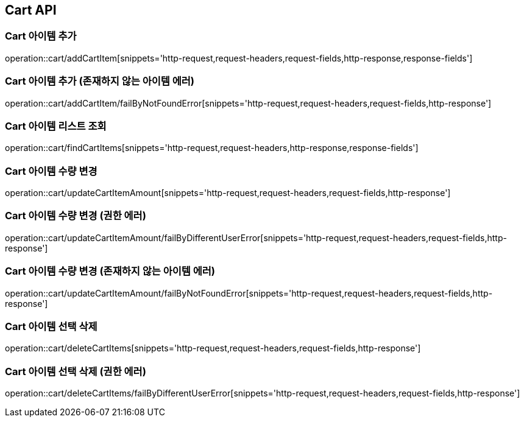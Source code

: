 [[Cart-API]]
== Cart API

[[Cart-아이템-추가]]
=== Cart 아이템 추가
operation::cart/addCartItem[snippets='http-request,request-headers,request-fields,http-response,response-fields']

[[Cart-아이템-추가-존재하지-않는-아이템-에러]]
=== Cart 아이템 추가 (존재하지 않는 아이템 에러)
operation::cart/addCartItem/failByNotFoundError[snippets='http-request,request-headers,request-fields,http-response']

[[Cart-아이템-리스트-조회]]
=== Cart 아이템 리스트 조회
operation::cart/findCartItems[snippets='http-request,request-headers,http-response,response-fields']

[[Cart-아이템-수량-변경]]
=== Cart 아이템 수량 변경
operation::cart/updateCartItemAmount[snippets='http-request,request-headers,request-fields,http-response']

[[Cart-아이템-수량-변경-권한-에러]]
=== Cart 아이템 수량 변경 (권한 에러)
operation::cart/updateCartItemAmount/failByDifferentUserError[snippets='http-request,request-headers,request-fields,http-response']

[[Cart-아이템-수량-변경-존재하지-않는-아이템-에러]]
=== Cart 아이템 수량 변경 (존재하지 않는 아이템 에러)
operation::cart/updateCartItemAmount/failByNotFoundError[snippets='http-request,request-headers,request-fields,http-response']

[[Cart-아이템-선택-삭제]]
=== Cart 아이템 선택 삭제
operation::cart/deleteCartItems[snippets='http-request,request-headers,request-fields,http-response']

[[Cart-아이템-선택-삭제-권한-에러]]
=== Cart 아이템 선택 삭제 (권한 에러)
operation::cart/deleteCartItems/failByDifferentUserError[snippets='http-request,request-headers,request-fields,http-response']
